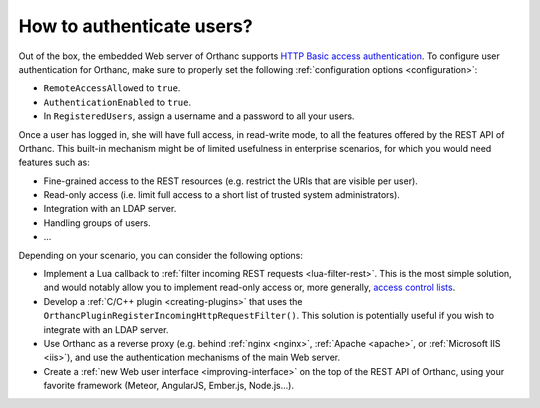.. _authentication:

How to authenticate users?
==========================

Out of the box, the embedded Web server of Orthanc supports `HTTP
Basic access authentication
<https://en.wikipedia.org/wiki/Basic_access_authentication>`__. To
configure user authentication for Orthanc, make sure to properly set
the following :ref:`configuration options <configuration>`:

* ``RemoteAccessAllowed`` to ``true``.
* ``AuthenticationEnabled`` to ``true``.
* In ``RegisteredUsers``, assign a username and a password to all your
  users.

Once a user has logged in, she will have full access, in read-write
mode, to all the features offered by the REST API of Orthanc. This
built-in mechanism might be of limited usefulness in enterprise
scenarios, for which you would need features such as:

* Fine-grained access to the REST resources (e.g. restrict the URIs
  that are visible per user).
* Read-only access (i.e. limit full access to a short list of trusted
  system administrators).
* Integration with an LDAP server.
* Handling groups of users.
* ...

Depending on your scenario, you can consider the following options:

* Implement a Lua callback to :ref:`filter incoming REST requests
  <lua-filter-rest>`. This is the most simple solution, and would
  notably allow you to implement read-only access or, more generally,
  `access control lists
  <https://en.wikipedia.org/wiki/Access_control_list>`__.
* Develop a :ref:`C/C++ plugin <creating-plugins>` that uses the
  ``OrthancPluginRegisterIncomingHttpRequestFilter()``.  This solution
  is potentially useful if you wish to integrate with an LDAP server.
* Use Orthanc as a reverse proxy (e.g. behind :ref:`nginx <nginx>`,
  :ref:`Apache <apache>`, or :ref:`Microsoft IIS <iis>`), and use the
  authentication mechanisms of the main Web server.
* Create a :ref:`new Web user interface <improving-interface>` on the
  top of the REST API of Orthanc, using your favorite framework
  (Meteor, AngularJS, Ember.js, Node.js...).
